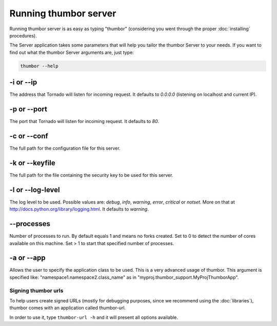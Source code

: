 Running thumbor server
======================

Running thumbor server is as easy as typing "thumbor" (considering you
went through the proper :doc:`installing` procedures).

The Server application takes some parameters that will help you tailor
the thumbor Server to your needs. If you want to find out what the
thumbor Server arguments are, just type:

.. code:: bash

    thumbor --help

-i or --ip
~~~~~~~~~~

The address that Tornado will listen for incoming request. It defaults
to *0.0.0.0* (listening on localhost and current IP).

-p or --port
~~~~~~~~~~~~

The port that Tornado will listen for incoming request. It defaults to
*80*.

-c or --conf
~~~~~~~~~~~~

The full path for the configuration file for this server.

-k or --keyfile
~~~~~~~~~~~~~~~

The full path for the file containing the security key to be used for
this server.

-l or --log-level
~~~~~~~~~~~~~~~~~

The log level to be used. Possible values are: *debug*, *info*,
*warning*, *error*, *critical* or *notset*. More on that at
http://docs.python.org/library/logging.html. It defaults to
*warning*.

--processes
~~~~~~~~~~~

Number of processes to run. By default equals 1 and means no forks created.
Set to 0 to detect the number of cores available on this machine.
Set > 1 to start that specified number of processes.

-a or --app
~~~~~~~~~~~

Allows the user to specify the application class to be used. This is a
very advanced usage of thumbor. This argument is specified like:
"namespace1.namespace2.class\_name" as in
"myproj.thumbor\_support.MyProjThumborApp".

Signing thumbor urls
--------------------

To help users create signed URLs (mostly for debugging purposes, since
we recommend using the :doc:`libraries`), thumbor comes with an application
called thumbor-url.

In order to use it, type ``thumbor-url -h`` and it will present all
options available.
